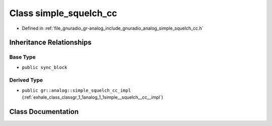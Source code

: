 .. _exhale_class_classgr_1_1analog_1_1simple__squelch__cc:

Class simple_squelch_cc
=======================

- Defined in :ref:`file_gnuradio_gr-analog_include_gnuradio_analog_simple_squelch_cc.h`


Inheritance Relationships
-------------------------

Base Type
*********

- ``public sync_block``


Derived Type
************

- ``public gr::analog::simple_squelch_cc_impl`` (:ref:`exhale_class_classgr_1_1analog_1_1simple__squelch__cc__impl`)


Class Documentation
-------------------


.. doxygenclass:: gr::analog::simple_squelch_cc
   :project: gnuradio
   :members:
   :protected-members:
   :undoc-members: